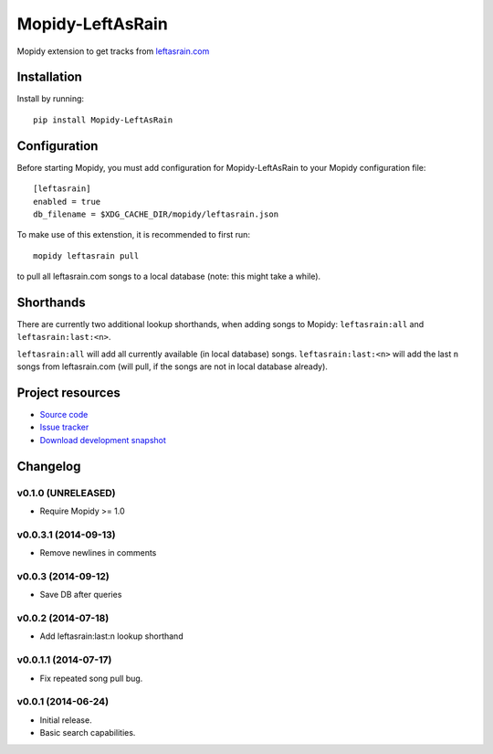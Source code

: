 ****************************
Mopidy-LeftAsRain
****************************

.. image:: https://img.shields.io/pypi/v/Mopidy-LeftAsRain.svg?style=flat
    :target: https://pypi.python.org/pypi/Mopidy-LeftAsRain/
    :alt: Latest PyPI version

.. image:: https://img.shields.io/pypi/dm/Mopidy-LeftAsRain.svg?style=flat
    :target: https://pypi.python.org/pypi/Mopidy-LeftAsRain/
    :alt: Number of PyPI downloads

.. image:: https://img.shields.io/travis/naglis/mopidy-leftasrain/master.png?style=flat
    :target: https://travis-ci.org/naglis/mopidy-leftasrain
    :alt: Travis CI build status

.. image:: https://img.shields.io/coveralls/naglis/mopidy-leftasrain/master.svg?style=flat
   :target: https://coveralls.io/r/naglis/mopidy-leftasrain?branch=master
   :alt: Test coverage

Mopidy extension to get tracks from `leftasrain.com <http://leftasrain.com/>`_

Installation
============

Install by running::

    pip install Mopidy-LeftAsRain


Configuration
=============

Before starting Mopidy, you must add configuration for
Mopidy-LeftAsRain to your Mopidy configuration file::

    [leftasrain]
    enabled = true
    db_filename = $XDG_CACHE_DIR/mopidy/leftasrain.json

To make use of this extenstion, it is recommended to first run::

    mopidy leftasrain pull

to pull all leftasrain.com songs to a local database (note: this might take a
while).

Shorthands
==========

There are currently two additional lookup shorthands, when adding songs to
Mopidy: ``leftasrain:all`` and ``leftasrain:last:<n>``.

``leftasrain:all`` will add all currently available (in local database) songs.
``leftasrain:last:<n>`` will add the last ``n`` songs from leftasrain.com (will
pull, if the songs are not in local database already).

Project resources
=================

- `Source code <https://github.com/naglis/mopidy-leftasrain>`_
- `Issue tracker <https://github.com/naglis/mopidy-leftasrain/issues>`_
- `Download development snapshot <https://github.com/naglis/mopidy-leftasrain/archive/master.tar.gz#egg=Mopidy-LeftAsRain-dev>`_


Changelog
=========

v0.1.0 (UNRELEASED)
-------------------

- Require Mopidy >= 1.0

v0.0.3.1 (2014-09-13)
----------------------------------------

- Remove newlines in comments

v0.0.3 (2014-09-12)
----------------------------------------

- Save DB after queries

v0.0.2 (2014-07-18)
----------------------------------------

- Add leftasrain:last:n lookup shorthand

v0.0.1.1 (2014-07-17)
----------------------------------------

- Fix repeated song pull bug.

v0.0.1 (2014-06-24)
----------------------------------------

- Initial release.
- Basic search capabilities.
